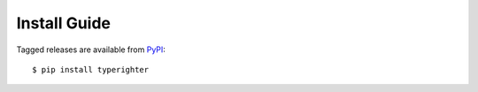.. _install

=============
Install Guide
=============

Tagged releases are available from `PyPI <https://pypi.org>`_::

  $ pip install typerighter
